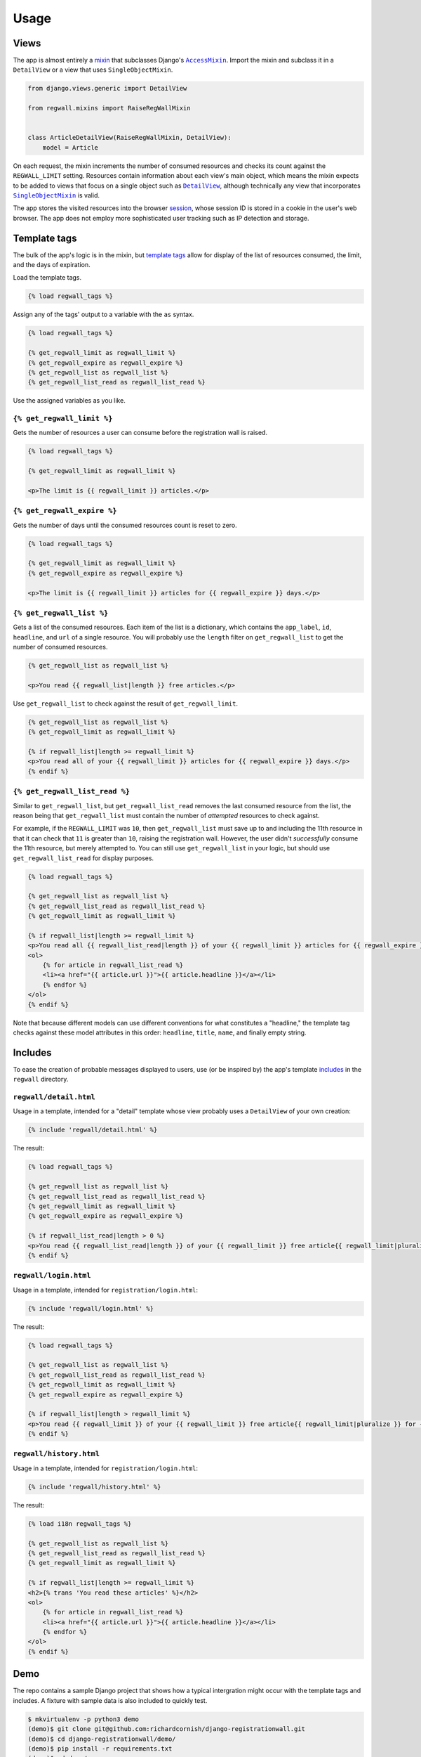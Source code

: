.. _usage:

Usage
*****

Views
=====

The app is almost entirely a `mixin <https://docs.djangoproject.com/en/1.11/topics/class-based-views/mixins/>`_ that subclasses Django's |AccessMixin|_. Import the mixin and subclass it in a ``DetailView`` or a view that uses ``SingleObjectMixin``.

.. code-block:: python

   from django.views.generic import DetailView

   from regwall.mixins import RaiseRegWallMixin


   class ArticleDetailView(RaiseRegWallMixin, DetailView):
       model = Article

.. |AccessMixin| replace:: ``AccessMixin``
.. _AccessMixin: https://docs.djangoproject.com/en/1.11/topics/auth/default/#django.contrib.auth.mixins.AccessMixin

On each request, the mixin increments the number of consumed resources and checks its count against the ``REGWALL_LIMIT`` setting. Resources contain information about each view's main object, which means the mixin expects to be added to views that focus on a single object such as |DetailView|_, although technically any view that incorporates |SingleObjectMixin|_ is valid.

.. |DetailView| replace:: ``DetailView``
.. _DetailView: https://docs.djangoproject.com/en/1.11/ref/class-based-views/generic-display/#detailview

.. |SingleObjectMixin| replace:: ``SingleObjectMixin``
.. _SingleObjectMixin: https://docs.djangoproject.com/en/1.11/ref/class-based-views/mixins-single-object/#singleobjectmixin

The app stores the visited resources into the browser `session <https://docs.djangoproject.com/en/1.11/topics/http/sessions/>`_, whose session ID is stored in a cookie in the user's web browser. The app does not employ more sophisticated user tracking such as IP detection and storage.

Template tags
=============

The bulk of the app's logic is in the mixin, but `template tags <https://docs.djangoproject.com/en/1.11/howto/custom-template-tags/>`_ allow for display of the list of resources consumed, the limit, and the days of expiration.

Load the template tags.

.. code-block:: django

   {% load regwall_tags %}

Assign any of the tags' output to a variable with the ``as`` syntax.

.. code-block:: django

   {% load regwall_tags %}

   {% get_regwall_limit as regwall_limit %}
   {% get_regwall_expire as regwall_expire %}
   {% get_regwall_list as regwall_list %}
   {% get_regwall_list_read as regwall_list_read %}

Use the assigned variables as you like.

``{% get_regwall_limit %}``
---------------------------

Gets the number of resources a user can consume before the registration wall is raised.

.. code-block:: django

   {% load regwall_tags %}

   {% get_regwall_limit as regwall_limit %}

   <p>The limit is {{ regwall_limit }} articles.</p>

``{% get_regwall_expire %}``
----------------------------

Gets the number of days until the consumed resources count is reset to zero.

.. code-block:: django

   {% load regwall_tags %}

   {% get_regwall_limit as regwall_limit %}
   {% get_regwall_expire as regwall_expire %}

   <p>The limit is {{ regwall_limit }} articles for {{ regwall_expire }} days.</p>

``{% get_regwall_list %}``
--------------------------

Gets a list of the consumed resources. Each item of the list is a dictionary, which contains the ``app_label``, ``id``, ``headline``, and ``url`` of a single resource. You will probably use the ``length`` filter on ``get_regwall_list`` to get the number of consumed resources.

.. code-block:: django

   {% get_regwall_list as regwall_list %}

   <p>You read {{ regwall_list|length }} free articles.</p>

Use ``get_regwall_list`` to check against the result of ``get_regwall_limit``.

.. code-block:: django

   {% get_regwall_list as regwall_list %}
   {% get_regwall_limit as regwall_limit %}

   {% if regwall_list|length >= regwall_limit %}
   <p>You read all of your {{ regwall_limit }} articles for {{ regwall_expire }} days.</p>
   {% endif %}

``{% get_regwall_list_read %}``
-------------------------------

Similar to ``get_regwall_list``, but ``get_regwall_list_read`` removes the last consumed resource from the list, the reason being that ``get_regwall_list`` must contain the number of *attempted* resources to check against.

For example, if the ``REGWALL_LIMIT`` was ``10``, then ``get_regwall_list`` must save up to and including the 11th resource in that it can check that ``11`` is greater than ``10``, raising the registration wall. However, the user didn't *successfully* consume the 11th resource, but merely attempted to. You can still use ``get_regwall_list`` in your logic, but should use ``get_regwall_list_read`` for display purposes.

.. code-block:: django

   {% load regwall_tags %}

   {% get_regwall_list as regwall_list %}
   {% get_regwall_list_read as regwall_list_read %}
   {% get_regwall_limit as regwall_limit %}

   {% if regwall_list|length >= regwall_limit %}
   <p>You read all {{ regwall_list_read|length }} of your {{ regwall_limit }} articles for {{ regwall_expire }} days.</p>
   <ol>
       {% for article in regwall_list_read %}
       <li><a href="{{ article.url }}">{{ article.headline }}</a></li>
       {% endfor %}
   </ol>
   {% endif %}

Note that because different models can use different conventions for what constitutes a "headline," the template tag checks against these model attributes in this order: ``headline``, ``title``, ``name``, and finally empty string.

Includes
========

To ease the creation of probable messages displayed to users, use (or be inspired by) the app's template `includes <https://docs.djangoproject.com/en/1.11/ref/templates/builtins/#include>`_ in the ``regwall`` directory.

``regwall/detail.html``
-----------------------

Usage in a template, intended for a "detail" template whose view probably uses a ``DetailView`` of your own creation:

.. code-block:: django

   {% include 'regwall/detail.html' %}

The result:

.. code-block:: django

   {% load regwall_tags %}

   {% get_regwall_list as regwall_list %}
   {% get_regwall_list_read as regwall_list_read %}
   {% get_regwall_limit as regwall_limit %}
   {% get_regwall_expire as regwall_expire %}

   {% if regwall_list_read|length > 0 %}
   <p>You read {{ regwall_list_read|length }} of your {{ regwall_limit }} free article{{ regwall_limit|pluralize }} for {{ regwall_expire }} day{{ regwall_expire|pluralize }}. <a href="{% url 'login' %}">Log in or register to read unlimited articles</a>.</p>
   {% endif %}

``regwall/login.html``
----------------------

Usage in a template, intended for ``registration/login.html``:

.. code-block:: django

   {% include 'regwall/login.html' %}

The result:

.. code-block:: django

   {% load regwall_tags %}

   {% get_regwall_list as regwall_list %}
   {% get_regwall_list_read as regwall_list_read %}
   {% get_regwall_limit as regwall_limit %}
   {% get_regwall_expire as regwall_expire %}

   {% if regwall_list|length > regwall_limit %}
   <p>You read {{ regwall_limit }} of your {{ regwall_limit }} free article{{ regwall_limit|pluralize }} for {{ regwall_expire }} day{{ regwall_expire|pluralize }}. Log in or register to read unlimited articles.</p>
   {% endif %}

``regwall/history.html``
------------------------

Usage in a template, intended for ``registration/login.html``:

.. code-block:: django

   {% include 'regwall/history.html' %}

The result:

.. code-block:: django

   {% load i18n regwall_tags %}

   {% get_regwall_list as regwall_list %}
   {% get_regwall_list_read as regwall_list_read %}
   {% get_regwall_limit as regwall_limit %}

   {% if regwall_list|length >= regwall_limit %}
   <h2>{% trans 'You read these articles' %}</h2>
   <ol>
       {% for article in regwall_list_read %}
       <li><a href="{{ article.url }}">{{ article.headline }}</a></li>
       {% endfor %}
   </ol>
   {% endif %}

Demo
====

The repo contains a sample Django project that shows how a typical intergration might occur with the template tags and includes. A fixture with sample data is also included to quickly test.

.. code-block:: django

   $ mkvirtualenv -p python3 demo
   (demo)$ git clone git@github.com:richardcornish/django-registrationwall.git
   (demo)$ cd django-registrationwall/demo/
   (demo)$ pip install -r requirements.txt
   (demo)$ cd demo/
   (demo)$ python manage.py migrate
   (demo)$ python manage.py loaddata articles_article.json
   (demo)$ python manage.py runserver

Open `http://127.0.0.1:8000/articles/ <http://127.0.0.1:8000/articles/>`_.
